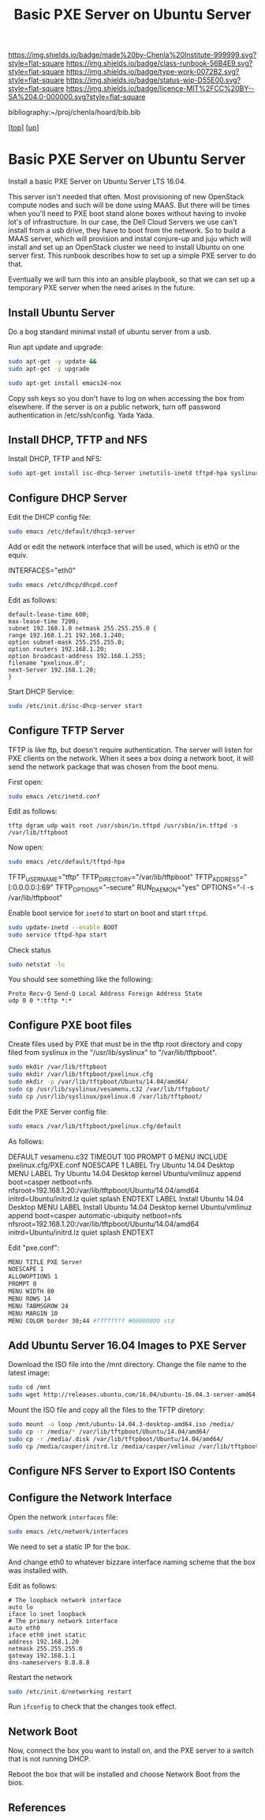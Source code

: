 #   -*- mode: org; fill-column: 60 -*-

#+TITLE:  Basic PXE Server on Ubuntu Server
#+STARTUP: showall
#+TOC: headlines 4
#+PROPERTY: filename
#+LINK: pdf   pdfview:~/proj/chenla/hoard/lib/

[[https://img.shields.io/badge/made%20by-Chenla%20Institute-999999.svg?style=flat-square]] 
[[https://img.shields.io/badge/class-runbook-56B4E9.svg?style=flat-square]]
[[https://img.shields.io/badge/type-work-0072B2.svg?style=flat-square]]
[[https://img.shields.io/badge/status-wip-D55E00.svg?style=flat-square]]
[[https://img.shields.io/badge/licence-MIT%2FCC%20BY--SA%204.0-000000.svg?style=flat-square]]

bibliography:~/proj/chenla/hoard/bib.bib

[[[../../index.org][top]]] [[[../index.org][up]]]

* Basic PXE Server on Ubuntu Server
  :PROPERTIES:
  :CUSTOM_ID: 
  :Name:      /home/deerpig/proj/deerpig/runbooks/rb-pxe-server.org
  :Created:   2018-07-18T10:50@Prek Leap (11.642600N-104.919210W)
  :ID:        81d60373-f1ef-470a-8ab6-0d683f1588a8
  :VER:       585157868.617256729
  :GEO:       48P-491193-1287029-15
  :BXID:      proj:MTV4-2056
  :Class:     primer
  :Type:      work
  :Status:    wip
  :Licence:   MIT/CC BY-SA 4.0
  :END:

Install a basic PXE Server on Ubuntu Server LTS 16.04.

This server isn't needed that often.  Most provisioning of new
OpenStack compute nodes and such will be done using MAAS.  But there
will be times when you'll need to PXE boot stand alone boxes without
having to invoke lot's of infrastructure.  In our case, the Dell Cloud
Servers we use can't install from a usb drive, they have to boot from
the network.  So to build a MAAS server, which will provision and
instal conjure-up and juju which will install and set up an OpenStack
cluster we need to install Ubuntu on one server first.  This runbook
describes how to set up a simple PXE server to do that.

Eventually we will turn this into an ansible playbook, so that we can
set up a temporary PXE server when the need arises in the future.

** Install Ubuntu Server

Do a bog standard minimal install of ubuntu server from a usb.

Run apt update and upgrade:

#+begin_src sh
sudo apt-get -y update &&
sudo apt-get -y upgrade
#+end_src

#+begin_src sh
sudo apt-get install emacs24-nox
#+end_src

Copy ssh keys so you don't have to log on when accessing the box from
elsewhere.  If the server is on a public network, turn off password
authentication in /etc/ssh/config. Yada Yada.

** Install DHCP, TFTP and NFS

Install DHCP, TFTP and NFS:

#+begin_src sh
sudo apt-get install isc-dhcp-Server inetutils-inetd tftpd-hpa syslinux nfs-kernel-Server
#+end_src

** Configure DHCP Server

Edit the DHCP config file:

#+begin_src sh
sudo emacs /etc/default/dhcp3-server
#+end_src

Add or edit the network interface that will be used, which is eth0 or
the equiv.

#+begin_example bash
INTERFACES="eth0"
#+end_example

#+begin_src sh
sudo emacs /etc/dhcp/dhcpd.conf
#+end_src

Edit as follows:

#+begin_example
default-lease-time 600;
max-lease-time 7200;
subnet 192.168.1.0 netmask 255.255.255.0 {
range 192.168.1.21 192.168.1.240;
option subnet-mask 255.255.255.0;
option routers 192.168.1.20;
option broadcast-address 192.168.1.255;
filename "pxelinux.0";
next-Server 192.168.1.20;
}
#+end_example

Start DHCP Service:

#+begin_src sh
sudo /etc/init.d/isc-dhcp-server start
#+end_src

** Configure TFTP Server

TFTP is like ftp, but doesn't require authentication.  The server will
listen for PXE clients on the network.  When it sees a box doing a
network boot, it will send the network package that was chosen from
the boot menu.

First open:

#+begin_src sh
sudo emacs /etc/inetd.conf
#+end_src

Edit as follows:

#+begin_example
tftp dgram udp wait root /usr/sbin/in.tftpd /usr/sbin/in.tftpd -s /var/lib/tftpboot
#+end_example

Now open:

#+begin_src sh
sudo emacs /etc/default/tftpd-hpa
#+end_src

#+begin_example sh
TFTP_USERNAME="tftp"
TFTP_DIRECTORY="/var/lib/tftpboot"
TFTP_ADDRESS="[:0.0.0.0:]:69"
TFTP_OPTIONS="--secure"
RUN_DAEMON="yes"
OPTIONS="-l -s /var/lib/tftpboot"
#+end_example

Enable boot service for =inetd= to start on boot and start =tftpd=.

#+begin_src sh
sudo update-inetd --enable BOOT
sudo service tftpd-hpa start
#+end_src

Check status

#+begin_src sh
sudo netstat -lu
#+end_src

You should see something like the following:

#+begin_example
Proto Recv-Q Send-Q Local Address Foreign Address State
udp 0 0 *:tftp *:*
#+end_example

** Configure PXE boot files

Create files used by PXE that must be in the tftp root directory and
copy filed from syslinux in the "/usr/lib/syslinux" to
"/var/lib/tftpboot".

#+begin_src sh
sudo mkdir /var/lib/tftpboot
sudo mkdir /var/lib/tftpboot/pxelinux.cfg
sudo mkdir -p /var/lib/tftpboot/Ubuntu/14.04/amd64/
sudo cp /usr/lib/syslinux/vesamenu.c32 /var/lib/tftpboot/
sudo cp /usr/lib/syslinux/pxelinux.0 /var/lib/tftpboot/
#+end_src

Edit the PXE Server config file:

#+begin_src sh
sudo emacs /var/lib/tftpboot/pxelinux.cfg/default
#+end_src

As follows:

#+begin_example sh
DEFAULT vesamenu.c32
TIMEOUT 100
PROMPT 0
MENU INCLUDE pxelinux.cfg/PXE.conf
NOESCAPE 1
LABEL Try Ubuntu 14.04 Desktop
MENU LABEL Try Ubuntu 14.04 Desktop
kernel Ubuntu/vmlinuz
append boot=casper netboot=nfs nfsroot=192.168.1.20:/var/lib/tftpboot/Ubuntu/14.04/amd64
initrd=Ubuntu/initrd.lz quiet splash
ENDTEXT
LABEL Install Ubuntu 14.04 Desktop
MENU LABEL Install Ubuntu 14.04 Desktop
kernel Ubuntu/vmlinuz
append boot=casper automatic-ubiquity netboot=nfs nfsroot=192.168.1.20:/var/lib/tftpboot/Ubuntu/14.04/amd64
initrd=Ubuntu/initrd.lz quiet splash
ENDTEXT
#+end_example

Edit "pxe.conf":

#+begin_src sh
MENU TITLE PXE Server
NOESCAPE 1
ALLOWOPTIONS 1
PROMPT 0
MENU WIDTH 80
MENU ROWS 14
MENU TABMSGROW 24
MENU MARGIN 10
MENU COLOR border 30;44 #ffffffff #00000000 std
#+end_src

** Add Ubuntu Server 16.04 Images to PXE Server

Download the ISO file into the /mnt directory. Change the file name to
the latest image:

#+begin_src sh
sudo cd /mnt
sudo wget http://releases.ubuntu.com/16.04/ubuntu-16.04.3-server-amd64.iso
#+end_src

Mount the ISO file and copy all the files to the TFTP diretory:

#+begin_src sh
sudo mount -o loop /mnt/ubuntu-14.04.3-desktop-amd64.iso /media/
sudo cp -r /media/* /var/lib/tftpboot/Ubuntu/14.04/amd64/
sudo cp -r /media/.disk /var/lib/tftpboot/Ubuntu/14.04/amd64/
sudo cp /media/casper/initrd.lz /media/casper/vmlinuz /var/lib/tftpboot/Ubuntu/
#+end_src

** Configure NFS Server to Export ISO Contents



** Configure the Network Interface

Open the network =interfaces= file:

#+begin_src sh
sudo emacs /etc/network/interfaces
#+end_src

We need to set a static IP for the box.

And change eth0 to whatever bizzare interface naming scheme that the
box was installed with.


Edit as follows:

#+begin_example 
# The loopback network interface
auto lo
iface lo inet loopback
# The primary network interface
auto eth0
iface eth0 inet static
address 192.168.1.20
netmask 255.255.255.0
gateway 192.168.1.1
dns-nameservers 8.8.8.8
#+end_example

Restart the network

#+begin_src sh
sudo /etc/init.d/networking restart
#+end_src

Run =ifconfig= to check that the changes took effect.

** Network Boot

Now, connect the box you want to install on, and the PXE server to a
switch that is not running DHCP.

Reboot the box that will be installed and choose Network Boot from the
bios.

** References


